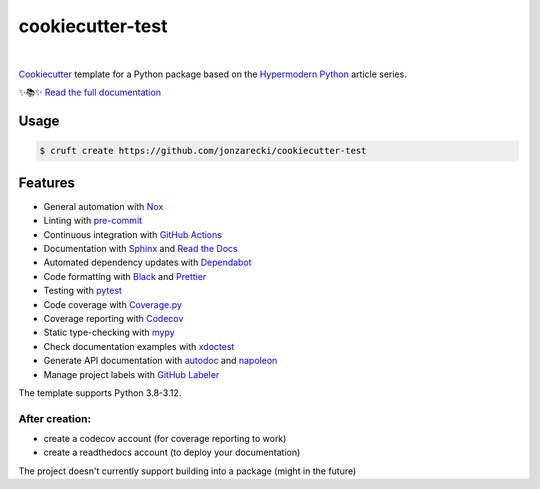 =================
cookiecutter-test
=================

.. badges-begin

| |Status| |Read the Docs| |Tests| |Codecov|
| |pre-commit| |Black|

.. |Status| image:: https://badgen.net/badge/status/alpha/d8624d
   :target: https://badgen.net/badge/status/alpha/d8624d
   :alt: Project Status
.. |Read the Docs| image:: https://img.shields.io/readthedocs/jonzarecki-cookiecutter-test/latest.svg?label=Read%20the%20Docs
   :target: https://jonzarecki-cookiecutter-test.readthedocs.io/
   :alt: Read the documentation at https://jonzarecki-cookiecutter-test.readthedocs.io/
.. |Tests| image:: https://github.com/jonzarecki/cookiecutter-test/workflows/Tests/badge.svg
   :target: https://github.com/jonzarecki/cookiecutter-test/actions?workflow=Tests
   :alt: Tests
.. |Codecov| image:: https://codecov.io/gh/jonzarecki/cookiecutter-test-instance/branch/main/graph/badge.svg
   :target: https://codecov.io/gh/jonzarecki/cookiecutter-test-instance/branch/main/graph/badge.svg
   :alt: Codecov
.. |pre-commit| image:: https://img.shields.io/badge/pre--commit-enabled-brightgreen?logo=pre-commit&logoColor=white
   :target: https://github.com/pre-commit/pre-commit
   :alt: pre-commit
.. |Black| image:: https://img.shields.io/badge/code%20style-black-000000.svg
   :target: https://github.com/psf/black
   :alt: Black

.. badges-end

|

.. raw:: html

   <p align="center"><img alt="logo" src="docs/_static/logo.png" width="50%" /></p>


Cookiecutter_ template for a Python package based on the
`Hypermodern Python`_ article series.

✨📚✨ `Read the full documentation`__

__ https://jonzarecki-cookiecutter-test.readthedocs.io/


Usage
=====

.. code:: console

   $ cruft create https://github.com/jonzarecki/cookiecutter-test


Features
========

.. features-begin

- General automation with Nox_
- Linting with pre-commit_
- Continuous integration with `GitHub Actions`_
- Documentation with Sphinx_ and `Read the Docs`_
- Automated dependency updates with Dependabot_
- Code formatting with Black_ and Prettier_
- Testing with pytest_
- Code coverage with `Coverage.py`_
- Coverage reporting with Codecov_
- Static type-checking with mypy_
- Check documentation examples with xdoctest_
- Generate API documentation with autodoc_ and napoleon_
- Manage project labels with `GitHub Labeler`_

The template supports Python 3.8-3.12.

After creation:
---------------
- create a codecov account (for coverage reporting to work)
- create a readthedocs account (to deploy your documentation)


The project doesn't currently support building into a package (might in the future)

.. features-end

.. references-begin

.. _Black: https://github.com/psf/black
.. _Codecov: https://codecov.io/
.. _Cookiecutter: https://github.com/audreyr/cookiecutter
.. _Coverage.py: https://coverage.readthedocs.io/
.. _Dependabot: https://dependabot.com/
.. _GitHub Actions: https://github.com/features/actions
.. _Hypermodern Python: https://medium.com/@cjolowicz/hypermodern-python-d44485d9d769
.. _Nox: https://nox.thea.codes/
.. _Prettier: https://prettier.io/
.. _PyPI: https://pypi.org/
.. _Read the Docs: https://readthedocs.org/
.. _Release Drafter: https://github.com/release-drafter/release-drafter
.. _Sphinx: http://www.sphinx-doc.org/
.. _TestPyPI: https://test.pypi.org/
.. _autodoc: https://www.sphinx-doc.org/en/master/usage/extensions/autodoc.html
.. _mypy: http://mypy-lang.org/
.. _napoleon: https://www.sphinx-doc.org/en/master/usage/extensions/napoleon.html
.. _pre-commit: https://pre-commit.com/
.. _pytest: https://docs.pytest.org/en/latest/
.. _sphinx-click: https://sphinx-click.readthedocs.io/
.. _xdoctest: https://github.com/Erotemic/xdoctest
.. _GitHub Labeler: https://github.com/marketplace/actions/github-labeler

.. references-end
